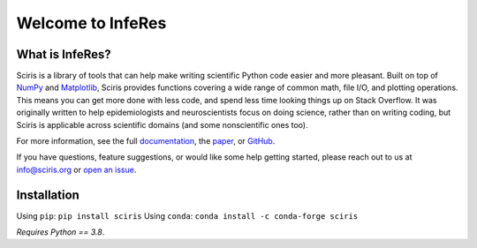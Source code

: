Welcome to InfeRes
===================

.. image:: https://img.shields.io/pypi/l/sciris.svg
 :target: https://github.com/ssmahto/InfeRes_test/blob/main/LICENCE

What is InfeRes?
----------------

Sciris is a library of tools that can help make writing scientific Python code easier and more pleasant.
Built on top of `NumPy <https://numpy.org/>`_ and `Matplotlib <https://matplotlib.org/>`_,
Sciris provides functions covering a wide range of common math, file I/O, and plotting operations.
This means you can get more done with less code, and spend less time looking things up on Stack Overflow.
It was originally written to help epidemiologists and neuroscientists focus on doing science, rather than on writing coding, but Sciris is applicable across scientific domains (and some nonscientific ones too).

For more information, see the full `documentation <http://docs.sciris.org/overview.html>`_, the `paper <http://paper.sciris.org>`_, or `GitHub <https://github.com/sciris/sciris>`_.

If you have questions, feature suggestions, or would like some help getting started, please reach out to us at info@sciris.org or `open an issue <https://github.com/sciris/sciris/issues/new/choose>`_.


Installation
-------------

Using ``pip``: ``pip install sciris``
Using ``conda``: ``conda install -c conda-forge sciris``

*Requires Python == 3.8*.
